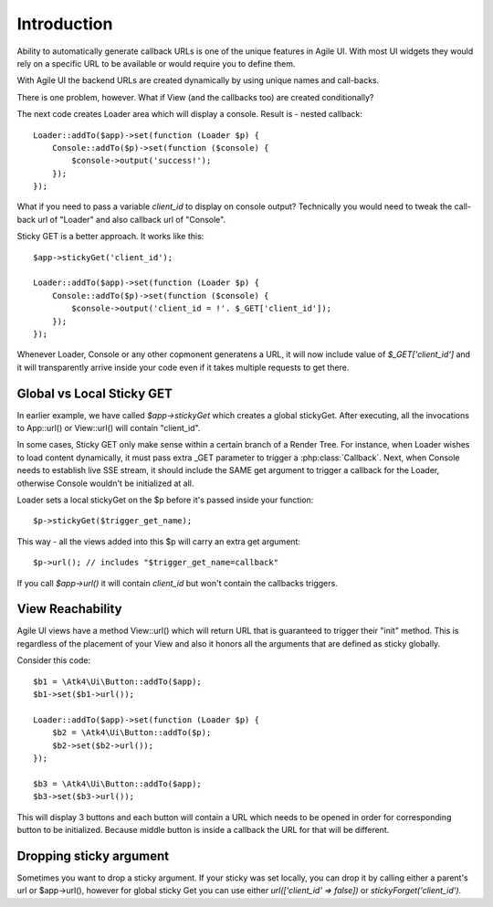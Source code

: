 

Introduction
------------

Ability to automatically generate callback URLs is one of the unique features in Agile UI.
With most UI widgets they would rely on a specific URL to be available or would require
you to define them.

With Agile UI the backend URLs are created dynamically by using unique names and call-backs.

There is one problem, however. What if View (and the callbacks too) are created conditionally?

The next code creates Loader area which will display a console. Result is - nested callback::

    Loader::addTo($app)->set(function (Loader $p) {
        Console::addTo($p)->set(function ($console) {
            $console->output('success!');
        });
    });

What if you need to pass a variable `client_id` to display on console output? Technically you
would need to tweak the call-back url of "Loader" and also callback url of "Console".

Sticky GET is a better approach. It works like this::

    $app->stickyGet('client_id');

    Loader::addTo($app)->set(function (Loader $p) {
        Console::addTo($p)->set(function ($console) {
            $console->output('client_id = !'. $_GET['client_id']);
        });
    });

Whenever Loader, Console or any other copmonent generatens a URL, it will now include value
of `$_GET['client_id']` and it will transparently arrive inside your code even if it takes
multiple requests to get there.


Global vs Local Sticky GET
^^^^^^^^^^^^^^^^^^^^^^^^^^

In earlier example, we have called `$app->stickyGet` which creates a global stickyGet. After
executing, all the invocations to App::url() or View::url() will contain "client_id".

In some cases, Sticky GET only make sense within a certain branch of a Render Tree. For instance,
when Loader wishes to load content dynamically, it must pass extra _GET parameter to trigger a
:php:class:`Callback`. Next, when Console needs to establish live SSE stream, it should include
the SAME get argument to trigger a callback for the Loader, otherwise Console wouldn't be
initialized at all.

Loader sets a local stickyGet on the $p before it's passed inside your function::

    $p->stickyGet($trigger_get_name);

This way - all the views added into this $p will carry an extra get argument::

    $p->url(); // includes "$trigger_get_name=callback"

If you call `$app->url()` it will contain `client_id` but won't contain the callbacks triggers.

View Reachability
^^^^^^^^^^^^^^^^^

Agile UI views have a method View::url() which will return URL that is guaranteed to trigger their "init"
method. This is regardless of the placement of your View and also it honors all the arguments that are
defined as sticky globally.

Consider this code::

    $b1 = \Atk4\Ui\Button::addTo($app);
    $b1->set($b1->url());

    Loader::addTo($app)->set(function (Loader $p) {
        $b2 = \Atk4\Ui\Button::addTo($p);
        $b2->set($b2->url());
    });

    $b3 = \Atk4\Ui\Button::addTo($app);
    $b3->set($b3->url());

This will display 3 buttons and each button will contain a URL which needs to be opened in order for
corresponding button to be initialized. Because middle button is inside a callback the URL for that
will be different.


Dropping sticky argument
^^^^^^^^^^^^^^^^^^^^^^^^

Sometimes you want to drop a sticky argument. If your sticky was set locally, you can drop it by calling
either a parent's url or $app->url(), however for global sticky Get you can use either `url(['client_id' => false])`
or `stickyForget('client_id')`.


